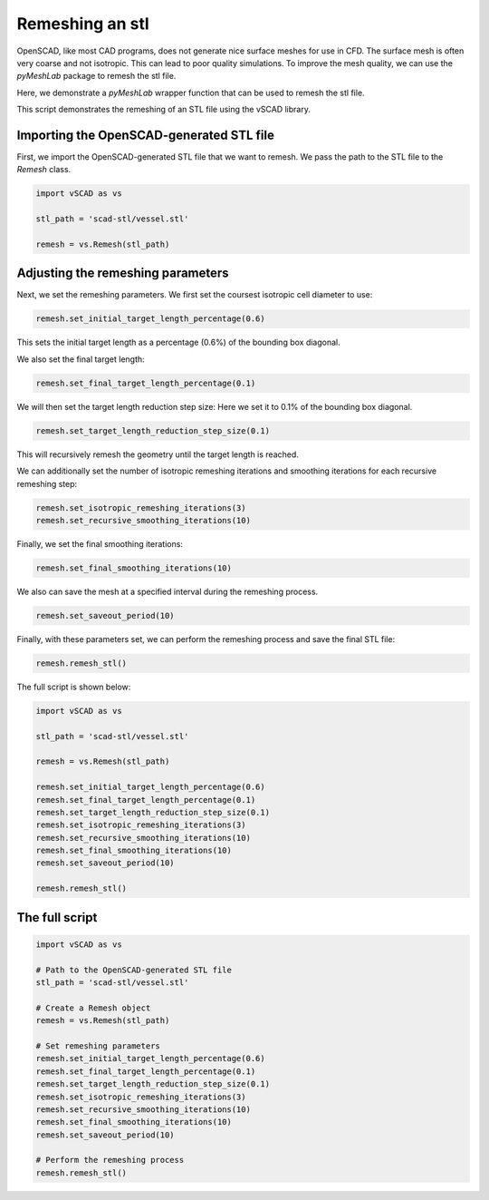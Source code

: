 ==================
Remeshing an stl
==================

OpenSCAD, like most CAD programs, does not generate nice surface meshes for use in CFD. The surface mesh is often very coarse and not isotropic. This can lead to poor quality simulations. 
To improve the mesh quality, we can use the `pyMeshLab` package to remesh the stl file.

Here, we demonstrate a `pyMeshLab` wrapper function that can be used to remesh the stl file. 

This script demonstrates the remeshing of an STL file using the vSCAD library.


Importing the OpenSCAD-generated STL file
---------------------------------------------
First, we import the OpenSCAD-generated STL file that we want to remesh. We pass 
the path to the STL file to the `Remesh` class.

.. code-block:: python

    import vSCAD as vs

    stl_path = 'scad-stl/vessel.stl'

    remesh = vs.Remesh(stl_path)


Adjusting the remeshing parameters
---------------------------------------------
Next, we set the remeshing parameters. We first set the coursest isotropic cell diameter to use:

.. code-block:: python

    remesh.set_initial_target_length_percentage(0.6) 

This sets the initial target length as a percentage (0.6%) of the bounding box diagonal. 

We also set the final target length:

.. code-block:: python

    remesh.set_final_target_length_percentage(0.1)

We will then set the target length reduction step size: 
Here we set it to 0.1% of the bounding box diagonal.

.. code-block:: python

    remesh.set_target_length_reduction_step_size(0.1)

This will recursively remesh the geometry until the target length is reached.

We can additionally set the number of isotropic remeshing iterations and smoothing 
iterations for each recursive remeshing step:

.. code-block:: python

    remesh.set_isotropic_remeshing_iterations(3)
    remesh.set_recursive_smoothing_iterations(10)

Finally, we set the final smoothing iterations:

.. code-block:: python

    remesh.set_final_smoothing_iterations(10)

We also can save the mesh at a specified interval during the remeshing process.

.. code-block:: python

    remesh.set_saveout_period(10)

Finally, with these parameters set, we can perform the remeshing process and save 
the final STL file:

.. code-block:: python

    remesh.remesh_stl()

The full script is shown below:

.. code-block:: python

    import vSCAD as vs

    stl_path = 'scad-stl/vessel.stl'

    remesh = vs.Remesh(stl_path)

    remesh.set_initial_target_length_percentage(0.6) 
    remesh.set_final_target_length_percentage(0.1)
    remesh.set_target_length_reduction_step_size(0.1)
    remesh.set_isotropic_remeshing_iterations(3)
    remesh.set_recursive_smoothing_iterations(10)
    remesh.set_final_smoothing_iterations(10)
    remesh.set_saveout_period(10)

    remesh.remesh_stl()

The full script
-----------------------------

.. code-block:: python

    import vSCAD as vs

    # Path to the OpenSCAD-generated STL file
    stl_path = 'scad-stl/vessel.stl'

    # Create a Remesh object
    remesh = vs.Remesh(stl_path)

    # Set remeshing parameters
    remesh.set_initial_target_length_percentage(0.6) 
    remesh.set_final_target_length_percentage(0.1)
    remesh.set_target_length_reduction_step_size(0.1)
    remesh.set_isotropic_remeshing_iterations(3)
    remesh.set_recursive_smoothing_iterations(10)
    remesh.set_final_smoothing_iterations(10)
    remesh.set_saveout_period(10)

    # Perform the remeshing process
    remesh.remesh_stl()